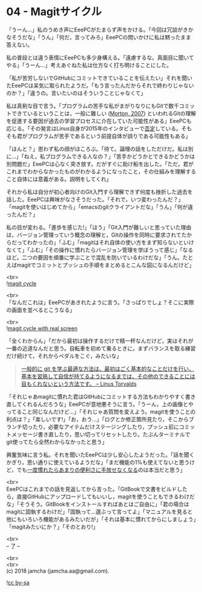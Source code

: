 #+OPTIONS: toc:nil
#+OPTIONS: \n:t

* 04 - Magitサイクル

  「うーん…」私のうめき声にEeePCがたまらず声をかける。「今回は冗談がきかなそうだな」「うん」「何だ，言ってみろ」EeePCの問いかけに私は黙ったまま答えない。

  私の普段とは違う表情にEeePCも多少身構える。「遠慮するな。真面目に聞いてやる」「うーん…」考えあぐねた私は仕方なく打ち明けることにした。

  「私が苦労しないでGitHubにコミットできていることを伝えたい」それを聞いたEeePCは呆気に取られたようだ。「もう言ったんだからそれで終わりじゃないのか？」「違うの。言いたいのはそういうことじゃなくて」

  私は真剣な目で言う。「プログラムの苦手な私がまがりなりにもGitで数千コミットできているということは，一般に難しい ([[https://gist.github.com/dukeofgaming/2150263][Morton, 2007]]) といわれるGitの理解を促進する要因が過去の学習プロセスに介在していた可能性がある」EeePCも応じる。「その発言はLinus自身が2015年のインタビューで[[https://jp.linux.com/news/linuxcom-exclusive/428524-lco2015041401][否定]]している。そもそも君がプログラムが苦手であるという前提自体が誤りである可能性もある」

  「ほんと？」思わず私の顔がほころぶ。「待て。論理の話をしただけだ。私は別に…」「ねえ，私プログラムできる人なの？」「苦手かどうかとできるかどうかは別問題だ」EeePCは心なく突き放す。だがすぐに助け船を出した。「ただ，君がこれまでわからなかったものがわかるようになったこと，その仕組みを理解すること自体には意義がある。説明をしてくれ」

  それから私は自分が初心者向けのGit入門すら理解できず何度も挫折した過去を話した。EeePCは興味がなさそうだった。「それで，いつ変わったんだ？」「magitを使いはじめてから」「emacsのgitクライアントだな」「うん」「何が違ったんだ？」

  私の目が変わる。「進歩を感じた!」「ほう」「Git入門が難しいと思っていた理由は，バージョン管理っていう概念の理解と，Gitの操作を同時に要求されてたからだってわかったの」「ふむ」「magitはそれ自体の使い方をまず知らないといけなくて」「ふむ」「その操作に慣れたらバージョン管理を学ぼうって感じ」「なるほど。二つの要因を順番に学ぶことで混乱を防いでいるわけだな」「うん。たとえばmagitでコミットとプッシュの手順をまとめるとこんな図になるんだけど」

  <br>
  ![[./images/cycle1.png][magit cycle]]

  <br>
  「なんだこれは」EeePCがあきれたように言う。「さっぱりでしょ？そこに実際の画面を並べるとこうなる」

  <br>
  ![[./images/cycle2.png][magit cycle with real screen]]

  「全くわからん」「だから最初は操作するだけで精一杯なんだけど，実はそれが一番の近道なんだと思う。自転車を初めて乗るときに，まずバランスを取る練習だけ続けて，それからペダルをこぐ，みたいな」

  #+BEGIN_QUOTE
  [[https://jp.linux.com/news/linuxcom-exclusive/428524-lco2015041401][一般的に git を学ぶ最適な方法は、最初はごく基本的なことだけを行い、基本を習熟して自信が持てるようになるまでは、その他のできることには目もくれないという方法です。 -- Linus Torvalds]]
  #+END_QUOTE

  「それじゃあmagitに慣れた君はGitHubにコミットする方法もわかりやすく書き直してくれるんだろうな」EeePCが意地悪そうに言う。「うーん，上の画像とやってること同じなんだけど…」「それじゃあ質問を変えよう。magitを使うことの利点は？」「楽しいです!」「お，おう…」「ログとか修正箇所見たり，そこからブランチ切ったり，必要なアイテムだけステージングしたり，プッシュ前にコミットメッセージ書き直したり，思い切ってリセットしたり。たぶんターミナルでgit使ってたら全然わからなかったと思う」

  興奮気味に言う私。それを聞いたEeePCは少し安心したようだった。「話を聞くかぎり，思い通りに使えているようだな」「まだ機能の1%も使えてないと思うけど，でも[[https://qiita.com/maueki/items/70dbf62d8bd2ee348274][一度慣れたらあまりの便利さに手放せなくなる]]のは本当だと思う」

  <br>
  EeePCはこれまでの話を見返してから言った。「GitBookで文書をビルドしたら，直接GitHubにアップロードしてもいいし，magitを使うこともできるわけだな」「そうそう。GitBookをインストールすればあとはご自由に」「君の場合はmagitに固執するわけだ」「固執って…選ぶって言ってよ」「マニュアルを見ると他にもいろいろ機能があるみたいだが」「それは基本に慣れてからにしましょう」「magitみたいにか？」「そのとおり!」

  <br>
  -- 了 --

  <br>
  <br>
  (c) 2018 jamcha (jamcha.aa@gmail.com).

  ![[https://i.creativecommons.org/l/by-sa/4.0/88x31.png][cc by-sa]]
